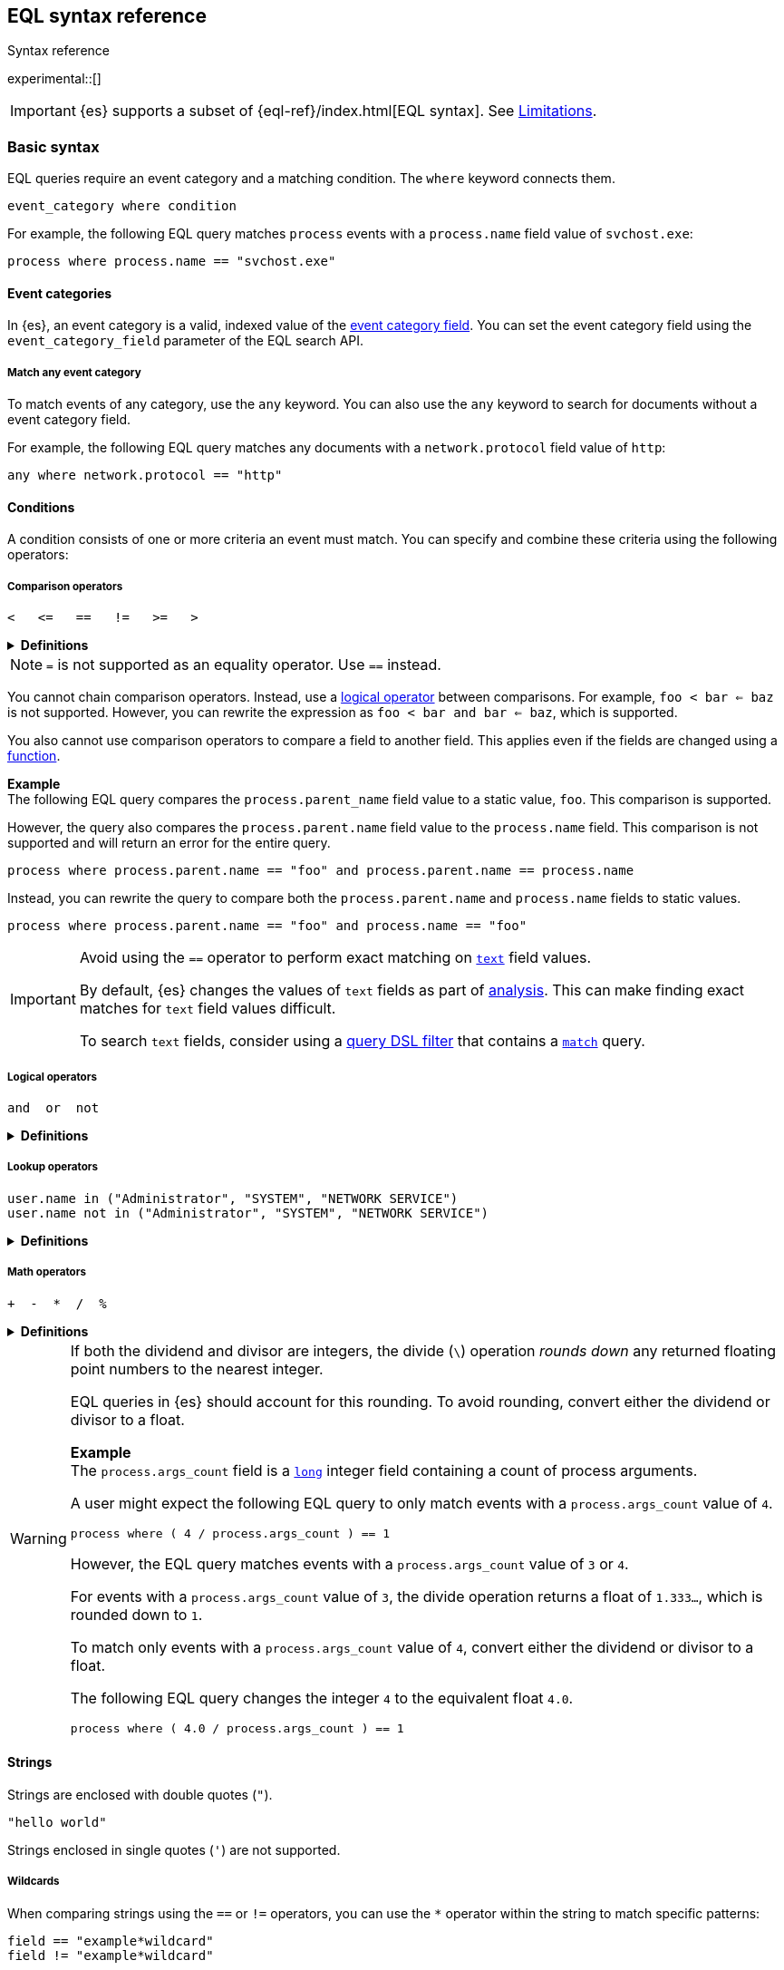 [role="xpack"]
[testenv="basic"]
[[eql-syntax]]
== EQL syntax reference
++++
<titleabbrev>Syntax reference</titleabbrev>
++++

experimental::[]

IMPORTANT: {es} supports a subset of {eql-ref}/index.html[EQL syntax]. See
<<eql-syntax-limitations>>.

[discrete]
[[eql-basic-syntax]]
=== Basic syntax

EQL queries require an event category and a matching condition. The `where`
keyword connects them.

[source,eql]
----
event_category where condition
----

For example, the following EQL query matches `process` events with a
`process.name` field value of `svchost.exe`:

[source,eql]
----
process where process.name == "svchost.exe"
----

[discrete]
[[eql-syntax-event-categories]]
==== Event categories

In {es}, an event category is a valid, indexed value of the
<<eql-required-fields,event category field>>. You can set the event category
field using the `event_category_field` parameter of the EQL search API.

[discrete]
[[eql-syntax-match-any-event-category]]
===== Match any event category

To match events of any category, use the `any` keyword. You can also use the
`any` keyword to search for documents without a event category field.

For example, the following EQL query matches any documents with a
`network.protocol` field value of `http`:

[source,eql]
----
any where network.protocol == "http"
----

[discrete]
[[eql-syntax-conditions]]
==== Conditions

A condition consists of one or more criteria an event must match.
You can specify and combine these criteria using the following operators:

[discrete]
[[eql-syntax-comparison-operators]]
===== Comparison operators

[source,eql]
----
<   <=   ==   !=   >=   >
----

.*Definitions*
[%collapsible]
====
`<` (less than)::
Returns `true` if the value to the left of the operator is less than the value
to the right. Otherwise returns `false`.

`<=` (less than or equal) ::
Returns `true` if the value to the left of the operator is less than or equal to
the value to the right. Otherwise returns `false`.

`==` (equal)::
Returns `true` if the values to the left and right of the operator are equal.
Otherwise returns `false`.

`!=` (not equal)::
Returns `true` if the values to the left and right of the operator are not
equal. Otherwise returns `false`.

`>=` (greater than or equal) ::
Returns `true` if the value to the left of the operator is greater than or equal
to the value to the right. Otherwise returns `false`.

`>` (greater than)::
Returns `true` if the value to the left of the operator is greater than the
value to the right. Otherwise returns `false`.
====

NOTE: `=` is not supported as an equality operator. Use `==` instead. 

You cannot chain comparison operators. Instead, use a
<<eql-syntax-logical-operators,logical operator>> between comparisons. For
example, `foo < bar <= baz` is not supported. However, you can rewrite the
expression as `foo < bar and bar <= baz`, which is supported.

You also cannot use comparison operators to compare a field to another field.
This applies even if the fields are changed using a <<eql-functions,function>>.

*Example* +
The following EQL query compares the `process.parent_name` field
value to a static value, `foo`. This comparison is supported.

However, the query also compares the `process.parent.name` field value to the
`process.name` field. This comparison is not supported and will return an
error for the entire query.

[source,eql]
----
process where process.parent.name == "foo" and process.parent.name == process.name
----

Instead, you can rewrite the query to compare both the `process.parent.name`
and `process.name` fields to static values.

[source,eql]
----
process where process.parent.name == "foo" and process.name == "foo"
----

[IMPORTANT]
====
Avoid using the `==` operator to perform exact matching on <<text,`text`>> field
values.

By default, {es} changes the values of `text` fields as part of <<analysis,
analysis>>. This can make finding exact matches for `text` field values
difficult.

To search `text` fields, consider using a <<eql-search-filter-query-dsl,query
DSL filter>> that contains a <<query-dsl-match-query,`match`>> query.
====

[discrete]
[[eql-syntax-logical-operators]]
===== Logical operators

[source,eql]
----
and  or  not
----

.*Definitions*
[%collapsible]
====
`and`::
Returns `true` only if the condition to the left and right _both_ return `true`.
Otherwise returns `false.

`or`::
Returns `true` if one of the conditions to the left or right `true`.
Otherwise returns `false.

`not`::
Returns `true` if the condition to the right is `false`.
====

[discrete]
[[eql-syntax-lookup-operators]]
===== Lookup operators

[source,eql]
----
user.name in ("Administrator", "SYSTEM", "NETWORK SERVICE")
user.name not in ("Administrator", "SYSTEM", "NETWORK SERVICE")
----

.*Definitions*
[%collapsible]
====
`in`::
Returns `true` if the value is contained in the provided list.

`not in`::
Returns `true` if the value is not contained in the provided list.
====

[discrete]
[[eql-syntax-math-operators]]
===== Math operators

[source,eql]
----
+  -  *  /  %
----

.*Definitions*
[%collapsible]
====
`+` (add)::
Adds the values to the left and right of the operator.

`-` (Subtract)::
Subtracts the value to the right of the operator from the value to the left.

`*` (Subtract)::
Multiplies the values to the left and right of the operator.

`/` (Divide)::
Divides the value to the left of the operator by the value to the right.

`%` (modulo)::
Divides the value to the left of the operator by the value to the right. Returns only the remainder.
====

[[eql-divide-operator-float-rounding]]
[WARNING]
====
If both the dividend and divisor are integers, the divide (`\`) operation
_rounds down_ any returned floating point numbers to the nearest integer.

EQL queries in {es} should account for this rounding. To avoid rounding, convert
either the dividend or divisor to a float.

*Example* +
The `process.args_count` field is a <<number,`long`>> integer field containing a
count of process arguments.

A user might expect the following EQL query to only match events with a
`process.args_count` value of `4`.

[source,eql]
----
process where ( 4 / process.args_count ) == 1
----

However, the EQL query matches events with a `process.args_count` value of `3`
or `4`.

For events with a `process.args_count` value of `3`, the divide operation
returns a float of `1.333...`, which is rounded down to `1`.

To match only events with a `process.args_count` value of `4`, convert
either the dividend or divisor to a float.

The following EQL query changes the integer `4` to the equivalent float `4.0`.

[source,eql]
----
process where ( 4.0 / process.args_count ) == 1
----
====

[discrete]
[[eql-syntax-strings]]
==== Strings

Strings are enclosed with double quotes (`"`).

[source,eql]
----
"hello world"
----

Strings enclosed in single quotes (`'`) are not supported.

[discrete]
[[eql-syntax-wildcards]]
===== Wildcards

When comparing strings using the `==` or `!=` operators, you can use the `*`
operator within the string to match specific patterns:

[source,eql]
----
field == "example*wildcard"
field != "example*wildcard"
----

[discrete]
[[eql-syntax-match-any-condition]]
===== Match any condition

To match events solely on event category, use the `where true` condition.

For example, the following EQL query matches any `file` events:

[source,eql]
----
file where true
----

To match any event, you can combine the `any` keyword with the `where true`
condition:

[source,eql]
----
any where true
----

[discrete]
[[eql-syntax-escaped-characters]]
===== Escaped characters

When used within a string, special characters, such as a carriage return or
double quote (`"`), must be escaped with a preceding backslash (`\`).

[source,eql]
----
"example \t of \n escaped \r characters"
----

.*Escape sequences*
[%collapsible]
====
[options="header"]
|====
| Escape sequence | Literal character
|`\n`             | A newline (linefeed) character
|`\r`             | A carriage return character
|`\t`             | A tab character
|`\\`             | A backslash (`\`) character
|`\"`             | A double quote (`"`) character
|====
====

IMPORTANT: The single quote (`'`) character is reserved for future use. You
cannot use an escaped single quote (`\'`) for literal strings. Use an escaped
double quote (`\"`) instead. 

[discrete]
[[eql-syntax-raw-strings]]
===== Raw strings

Raw strings are preceded by a question mark (`?`) and treat backslashes (`\`) as
literal characters.

[source,eql]
----
?"String with a literal blackslash \ character included"
----

You can escape double quotes (`"`) with a backslash, but the backslash remains
in the resulting string.

[source,eql]
----
?"\""
----

[NOTE]
====
Raw strings cannot contain only a single backslash or end in an odd number of
backslashes.
====

[discrete]
[[eql-syntax-non-alpha-field-names]]
==== Non-alphanumeric field names

Field names containing non-alphanumeric characters, such as underscores (`_`),
dots (`.`), hyphens (`-`), or spaces, must be escaped using backticks (+++`+++).

[source,eql]
----
`my_field`
`my.field`
`my-field`
`my field`
----

[discrete]
[[eql-sequences]]
=== Sequences

You can use EQL sequences to describe and match an ordered series of events.
Each item in a sequence is an event category and event condition,
surrounded by square brackets (`[ ]`). Events are listed in ascending
chronological order, with the most recent event listed last.

[source,eql]
----
sequence
  [ event_category_1 where condition_1 ]
  [ event_category_2 where condition_2 ]
  ...
----

*Example* +
The following EQL sequence query matches this series of ordered events:

. Start with an event with:
+
--
* An event category of `file`
* A `file.extension` of `exe`
--
. Followed by an event with an event category of `process`

[source,eql]
----
sequence
  [ file where file.extension == "exe" ]
  [ process where true ]
----

[discrete]
[[eql-with-maxspan-keywords]]
==== `with maxspan` keywords

You can use the `with maxspan` keywords to constrain a sequence to a specified
timespan. All events in a matching sequence must occur within this duration,
starting at the first event's timestamp.

The `maxspan` keyword accepts <<time-units,time value>> arguments.

[source,eql]
----
sequence with maxspan=30s
  [ event_category_1 where condition_1 ] by field_baz
  [ event_category_2 where condition_2 ] by field_bar
  ...
----

*Example* +
The following sequence query uses a `maxspan` value of `15m` (15 minutes).
Events in a matching sequence must occur within 15 minutes of the first event's
timestamp.

[source,eql]
----
sequence with maxspan=15m
  [ file where file.extension == "exe" ]
  [ process where true ]
----

[discrete]
[[eql-by-keyword]]
==== `by` keyword

You can use the `by` keyword with sequences to only match events that share the
same field values. If a field value should be shared across all events, you
can use `sequence by`.

[source,eql]
----
sequence by field_foo
  [ event_category_1 where condition_1 ] by field_baz
  [ event_category_2 where condition_2 ] by field_bar
  ...
----

*Example* +
The following sequence query uses the `by` keyword to constrain matching events
to:

* Events with the same `user.name` value
* `file` events with a `file.path` value equal to the following `process`
   event's `process.path` value.

[source,eql]
----
sequence
  [ file where file.extension == "exe" ] by user.name, file.path
  [ process where true ] by user.name, process.path
----

Because the `user.name` field is shared across all events in the sequence, it
can be included using `sequence by`. The following sequence is equivalent to the
prior one.

[source,eql]
----
sequence by user.name
  [ file where file.extension == "exe" ] by file.path
  [ process where true ] by process.path
----

You can combine the `sequence by` and `with maxspan` keywords to constrain a
sequence by both field values and a timespan.

[source,eql]
----
sequence by field_foo with maxspan=30s
  [ event_category_1 where condition_1 ] by field_baz
  [ event_category_2 where condition_2 ] by field_bar
  ...
----

*Example* +
The following sequence query uses the `sequence by` keyword and `with maxspan`
keywords to match only a sequence of events that:

* Share the same `user.name` field values
* Occur within `15m` (15 minutes) of the first matching event

[source,eql]
----
sequence by user.name with maxspan=15m
  [ file where file.extension == "exe" ] by file.path
  [ process where true ] by process.path
----

[discrete]
[[eql-until-keyword]]
==== `until` keyword

You can use the `until` keyword to specify an expiration event for a sequence.
If this expiration event occurs _between_ matching events in a sequence, the
sequence expires and is not considered a match. If the expiration event occurs
_after_ matching events in a sequence, the sequence is still considered a
match. The expiration event is not included in the results.

[source,eql]
----
sequence
  [ event_category_1 where condition_1 ]
  [ event_category_2 where condition_2 ]
  ...
until [ event_category_3 where condition_3 ]
----

*Example* +
A dataset contains the following event sequences, grouped by shared IDs:

[source,txt]
----
A, B
A, B, C
A, C, B
----

The following EQL query searches the dataset for sequences containing
event `A` followed by event `B`. Event `C` is used as an expiration event.

[source,eql]
----
sequence by ID
  A
  B
until C
----

The query matches sequences `A, B` and `A, B, C` but not `A, C, B`.

[TIP]
====
The `until` keyword can be useful when searching for process sequences in
Windows event logs.

In Windows, a process ID (PID) is unique only while a process is running. After
a process terminates, its PID can be reused.

You can search for a sequence of events with the same PID value using the `by`
and `sequence by` keywords.

*Example* +
The following EQL query uses the `sequence by` keyword to match a
sequence of events that share the same `process.pid` value.

[source,eql]
----
sequence by process.pid
  [ process where event.type == "start" and process.name == "cmd.exe" ]
  [ process where file.extension == "exe" ]
----

However, due to PID reuse, this can result in a matching sequence that
contains events across unrelated processes. To prevent false positives, you can
use the `until` keyword to end matching sequences before a process termination
event.

The following EQL query uses the `until` keyword to end sequences before
`process` events with an `event.type` of `stop`. These events indicate a process
has been terminated.

[source,eql]
----
sequence by process.pid
  [ process where event.type == "start" and process.name == "cmd.exe" ]
  [ process where file.extension == "exe" ]
until [ process where event.type == "stop" ]
----
====

[discrete]
[[eql-functions]]
=== Functions

{es} supports several of EQL's built-in functions. You can use these functions
to convert data types, perform math, manipulate strings, and more.

For a list of supported functions, see <<eql-function-ref>>.

[TIP]
====
Using functions in EQL queries can result in slower search speeds. If you
often use functions to transform indexed data, you can speed up search by making
these changes during indexing instead. However, that often means slower index
speeds.

*Example* +
An index contains the `file.path` field. `file.path` contains the full path to a
file, including the file extension.

When running EQL searches, users often use the `endsWith` function with the
`file.path` field to match file extensions:

[source,eql]
----
file where endsWith(file.path,".exe") or endsWith(file.path,".dll")
----

While this works, it can be repetitive to write and can slow search speeds. To
speed up search, you can do the following instead:

. <<indices-put-mapping,Add a new field>>, `file.extension`, to the index. The
  `file.extension` field will contain only the file extension from the
  `file.path` field.
. Use an <<ingest,ingest pipeline>> containing the <<grok-processor,`grok`>>
  processor or another preprocessor tool to extract the file extension from the
  `file.path` field before indexing.
. Index the extracted file extension to the `file.extension` field.

These changes may slow indexing but allow for faster searches. Users
can use the `file.extension` field instead of multiple `endsWith` function
calls:

[source,eql]
----
file where file.extension in ("exe", "dll")
----

We recommend testing and benchmarking any indexing changes before deploying them
in production. See <<tune-for-indexing-speed>> and <<tune-for-search-speed>>.
====

[discrete]
[[eql-pipes]]
=== Pipes

EQL pipes filter, aggregate, and post-process events returned by
an EQL query. You can use pipes to narrow down EQL query results or make them
more specific.

Pipes are delimited using the pipe (`|`) character.

[source,eql]
----
event_category where condition | pipe
----

*Example* +
The following EQL query uses the `tail` pipe to return only the 10 most recent
events matching the query.

[source,eql]
----
authentication where agent.id == 4624
| tail 10
----

You can pass the output of a pipe to another pipe. This lets you use multiple
pipes with a single query.

For a list of supported pipes, see <<eql-pipe-ref>>.

[discrete]
[[eql-syntax-limitations]]
=== Limitations

{es} EQL does not support the following features and syntax.

[discrete]
[[eql-compare-fields]]
==== Comparing fields

In {es} EQL, you cannot use comparison operators to compare a field to
another field. This applies even if the fields are changed using a
<<eql-functions,function>>.

[discrete]
[[eql-nested-fields]]
==== EQL search on nested fields

You cannot use EQL to search the values of a <<nested,`nested`>> field or the
sub-fields of a `nested` field. However, data streams and indices containing
`nested` field mappings are otherwise supported.

[discrete]
[[single-quote-strings]]
==== Single quote strings

In {es} EQL, the single quote (`'`) character is reserved for future use. 
Strings enclosed in single quotes are not supported. Enclose strings in
double quotes (`"`) instead.

You cannot use an escaped single quote (`\'`) for literal strings. Use an
escaped double quote (`\"`) instead. 

[discrete]
[[eql-unsupported-syntax]]
==== Unsupported syntax

{es} supports a subset of {eql-ref}/index.html[EQL syntax]. {es} cannot run EQL
queries that contain:

* Array functions:
** {eql-ref}/functions.html#arrayContains[`arrayContains`]
** {eql-ref}/functions.html#arrayCount[`arrayCount`]
** {eql-ref}/functions.html#arraySearch[`arraySearch`]

* {eql-ref}/joins.html[Joins]

* {eql-ref}/basic-syntax.html#event-relationships[Lineage-related keywords]:
** `child of`
** `descendant of`
** `event of`

* The following {eql-ref}/pipes.html[pipes]:
** {eql-ref}/pipes.html#count[`count`]
** {eql-ref}/pipes.html#filter[`filter`]
** {eql-ref}/pipes.html#sort[`sort`]
** {eql-ref}/pipes.html#unique[`unique`]
** {eql-ref}/pipes.html#unique-count[`unique_count`]
